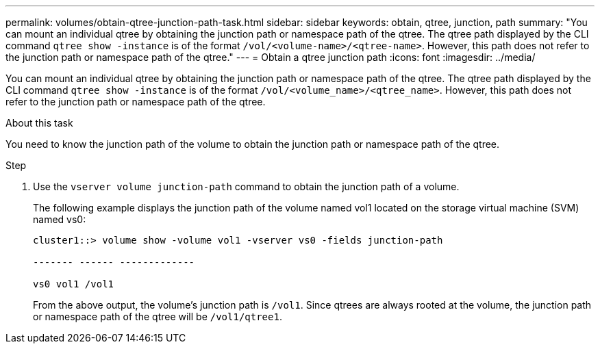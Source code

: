 ---
permalink: volumes/obtain-qtree-junction-path-task.html
sidebar: sidebar
keywords: obtain, qtree, junction, path
summary: "You can mount an individual qtree by obtaining the junction path or namespace path of the qtree. The qtree path displayed by the CLI command `qtree show -instance` is of the format `/vol/<volume-name>/<qtree-name>`. However, this path does not refer to the junction path or namespace path of the qtree."
---
= Obtain a qtree junction path
:icons: font
:imagesdir: ../media/

[.lead]
You can mount an individual qtree by obtaining the junction path or namespace path of the qtree. The qtree path displayed by the CLI command `qtree show -instance` is of the format `/vol/<volume_name>/<qtree_name>`. However, this path does not refer to the junction path or namespace path of the qtree.

.About this task

You need to know the junction path of the volume to obtain the junction path or namespace path of the qtree.

.Step

. Use the `vserver volume junction-path` command to obtain the junction path of a volume.
+
The following example displays the junction path of the volume named vol1 located on the storage virtual machine (SVM) named vs0:
+
----
cluster1::> volume show -volume vol1 -vserver vs0 -fields junction-path

------- ------ -------------

vs0 vol1 /vol1
----
+
From the above output, the volume's junction path is `/vol1`. Since qtrees are always rooted at the volume, the junction path or namespace path of the qtree will be `/vol1/qtree1`.
